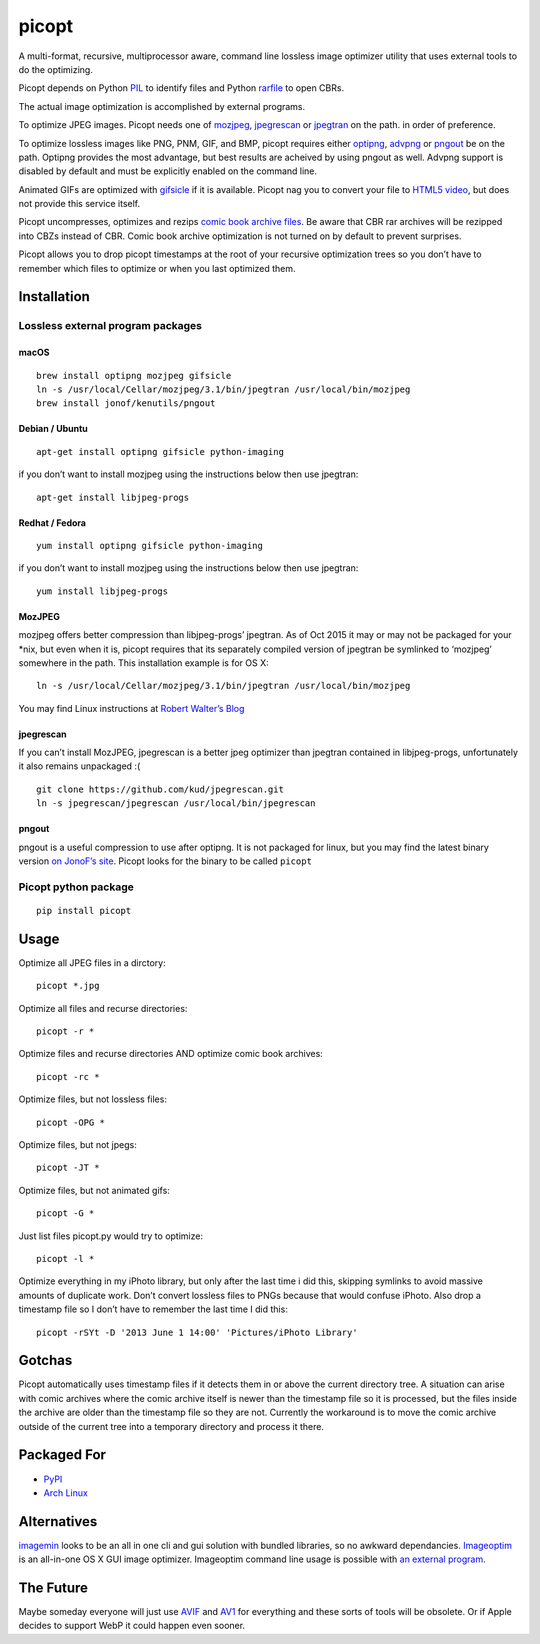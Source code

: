 picopt
======

A multi-format, recursive, multiprocessor aware, command line lossless
image optimizer utility that uses external tools to do the optimizing.

Picopt depends on Python
`PIL <http://www.pythonware.com/products/pil/>`__ to identify files and
Python `rarfile <https://pypi.python.org/pypi/rarfile>`__ to open CBRs.

The actual image optimization is accomplished by external programs.

To optimize JPEG images. Picopt needs one of
`mozjpeg <https://github.com/mozilla/mozjpeg>`__,
`jpegrescan <https://github.com/kud/jpegrescan>`__ or
`jpegtran <http://jpegclub.org/jpegtran/>`__ on the path. in order of
preference.

To optimize lossless images like PNG, PNM, GIF, and BMP, picopt requires
either `optipng <http://optipng.sourceforge.net/>`__,
`advpng <http://advancemame.sourceforge.net/doc-advpng.html>`__ or
`pngout <http://advsys.net/ken/utils.htm>`__ be on the path. Optipng
provides the most advantage, but best results are acheived by using
pngout as well. Advpng support is disabled by default and must be
explicitly enabled on the command line.

Animated GIFs are optimized with
`gifsicle <http://www.lcdf.org/gifsicle/>`__ if it is available. Picopt
nag you to convert your file to `HTML5
video <http://gfycat.com/about>`__, but does not provide this service
itself.

Picopt uncompresses, optimizes and rezips `comic book archive
files <https://en.wikipedia.org/wiki/Comic_book_archive>`__. Be aware
that CBR rar archives will be rezipped into CBZs instead of CBR. Comic
book archive optimization is not turned on by default to prevent
surprises.

Picopt allows you to drop picopt timestamps at the root of your
recursive optimization trees so you don’t have to remember which files
to optimize or when you last optimized them.

Installation
------------

Lossless external program packages
~~~~~~~~~~~~~~~~~~~~~~~~~~~~~~~~~~

macOS
^^^^^

::

   brew install optipng mozjpeg gifsicle
   ln -s /usr/local/Cellar/mozjpeg/3.1/bin/jpegtran /usr/local/bin/mozjpeg
   brew install jonof/kenutils/pngout

Debian / Ubuntu
^^^^^^^^^^^^^^^

::

   apt-get install optipng gifsicle python-imaging

if you don’t want to install mozjpeg using the instructions below then
use jpegtran:

::

   apt-get install libjpeg-progs

Redhat / Fedora
^^^^^^^^^^^^^^^

::

   yum install optipng gifsicle python-imaging

if you don’t want to install mozjpeg using the instructions below then
use jpegtran:

::

   yum install libjpeg-progs

MozJPEG
^^^^^^^

mozjpeg offers better compression than libjpeg-progs’ jpegtran. As of
Oct 2015 it may or may not be packaged for your \*nix, but even when it
is, picopt requires that its separately compiled version of jpegtran be
symlinked to ‘mozjpeg’ somewhere in the path. This installation example
is for OS X:

::

   ln -s /usr/local/Cellar/mozjpeg/3.1/bin/jpegtran /usr/local/bin/mozjpeg

You may find Linux instructions at `Robert Walter’s
Blog <http://www.robertwalter.de/blog/2015/04/08/mozjpeg-3-0-0-on-debian-and-ubuntu/>`__

jpegrescan
^^^^^^^^^^

If you can’t install MozJPEG, jpegrescan is a better jpeg optimizer than
jpegtran contained in libjpeg-progs, unfortunately it also remains
unpackaged :(

::

   git clone https://github.com/kud/jpegrescan.git
   ln -s jpegrescan/jpegrescan /usr/local/bin/jpegrescan

pngout
^^^^^^

pngout is a useful compression to use after optipng. It is not packaged
for linux, but you may find the latest binary version `on JonoF’s
site <http://www.jonof.id.au/kenutils>`__. Picopt looks for the binary
to be called ``picopt``

Picopt python package
~~~~~~~~~~~~~~~~~~~~~

::

   pip install picopt

Usage
-----

Optimize all JPEG files in a dirctory:

::

   picopt *.jpg

Optimize all files and recurse directories:

::

   picopt -r *

Optimize files and recurse directories AND optimize comic book archives:

::

   picopt -rc *

Optimize files, but not lossless files:

::

   picopt -OPG *

Optimize files, but not jpegs:

::

   picopt -JT *

Optimize files, but not animated gifs:

::

   picopt -G *

Just list files picopt.py would try to optimize:

::

   picopt -l *

Optimize everything in my iPhoto library, but only after the last time i
did this, skipping symlinks to avoid massive amounts of duplicate work.
Don’t convert lossless files to PNGs because that would confuse iPhoto.
Also drop a timestamp file so I don’t have to remember the last time I
did this:

::

   picopt -rSYt -D '2013 June 1 14:00' 'Pictures/iPhoto Library'

Gotchas
-------

Picopt automatically uses timestamp files if it detects them in or above
the current directory tree. A situation can arise with comic archives
where the comic archive itself is newer than the timestamp file so it is
processed, but the files inside the archive are older than the timestamp
file so they are not. Currently the workaround is to move the comic
archive outside of the current tree into a temporary directory and
process it there.

Packaged For
------------

-  `PyPI <https://pypi.python.org/pypi/picopt/>`__
-  `Arch Linux <https://aur.archlinux.org/packages/picopt/>`__

Alternatives
------------

`imagemin <https://github.com/imagemin/imagemin-cli>`__ looks to be an
all in one cli and gui solution with bundled libraries, so no awkward
dependancies. `Imageoptim <http://imageoptim.com/>`__ is an all-in-one
OS X GUI image optimizer. Imageoptim command line usage is possible with
`an external
program <https://code.google.com/p/imageoptim/issues/detail?can=2&start=0&num=100&q=&colspec=ID%20Type%20Status%20Priority%20Milestone%20Owner%20Summary%20Stars&groupby=&sort=&id=39>`__.

The Future
----------

Maybe someday everyone will just use
`AVIF <https://aomediacodec.github.io/av1-avif/>`__ and
`AV1 <https://en.wikipedia.org/wiki/AV1>`__ for everything and these
sorts of tools will be obsolete. Or if Apple decides to support WebP it
could happen even sooner.
